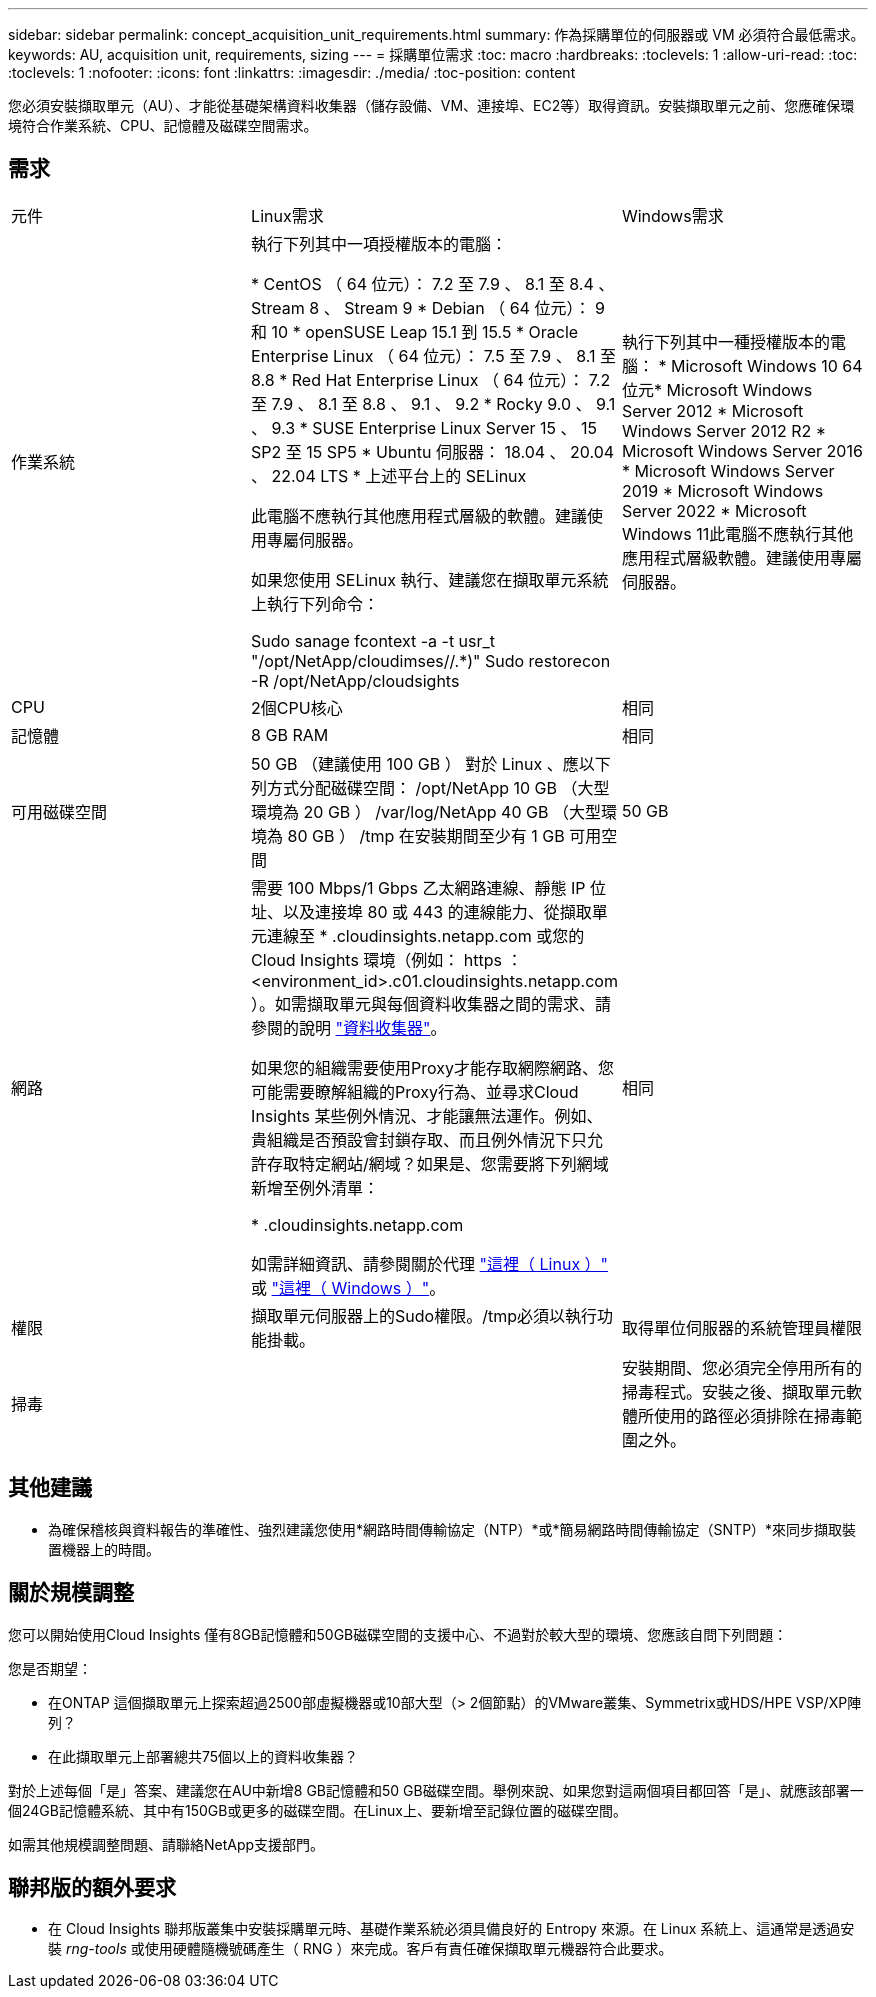 ---
sidebar: sidebar 
permalink: concept_acquisition_unit_requirements.html 
summary: 作為採購單位的伺服器或 VM 必須符合最低需求。 
keywords: AU, acquisition unit, requirements, sizing 
---
= 採購單位需求
:toc: macro
:hardbreaks:
:toclevels: 1
:allow-uri-read: 
:toc: 
:toclevels: 1
:nofooter: 
:icons: font
:linkattrs: 
:imagesdir: ./media/
:toc-position: content


[role="lead"]
您必須安裝擷取單元（AU）、才能從基礎架構資料收集器（儲存設備、VM、連接埠、EC2等）取得資訊。安裝擷取單元之前、您應確保環境符合作業系統、CPU、記憶體及磁碟空間需求。



== 需求

|===


| 元件 | Linux需求 | Windows需求 


| 作業系統 | 執行下列其中一項授權版本的電腦：

* CentOS （ 64 位元）： 7.2 至 7.9 、 8.1 至 8.4 、 Stream 8 、 Stream 9
* Debian （ 64 位元）： 9 和 10
* openSUSE Leap 15.1 到 15.5
* Oracle Enterprise Linux （ 64 位元）： 7.5 至 7.9 、 8.1 至 8.8
* Red Hat Enterprise Linux （ 64 位元）： 7.2 至 7.9 、 8.1 至 8.8 、 9.1 、 9.2
* Rocky 9.0 、 9.1 、 9.3
* SUSE Enterprise Linux Server 15 、 15 SP2 至 15 SP5
* Ubuntu 伺服器： 18.04 、 20.04 、 22.04 LTS
* 上述平台上的 SELinux

此電腦不應執行其他應用程式層級的軟體。建議使用專屬伺服器。

如果您使用 SELinux 執行、建議您在擷取單元系統上執行下列命令：

 Sudo sanage fcontext -a -t usr_t "/opt/NetApp/cloudimses//.*)"
 Sudo restorecon -R /opt/NetApp/cloudsights | 執行下列其中一種授權版本的電腦： * Microsoft Windows 10 64位元* Microsoft Windows Server 2012 * Microsoft Windows Server 2012 R2 * Microsoft Windows Server 2016 * Microsoft Windows Server 2019 * Microsoft Windows Server 2022 * Microsoft Windows 11此電腦不應執行其他應用程式層級軟體。建議使用專屬伺服器。 


| CPU | 2個CPU核心 | 相同 


| 記憶體 | 8 GB RAM | 相同 


| 可用磁碟空間 | 50 GB （建議使用 100 GB ）
對於 Linux 、應以下列方式分配磁碟空間：
/opt/NetApp 10 GB （大型環境為 20 GB ）
/var/log/NetApp 40 GB （大型環境為 80 GB ）
/tmp 在安裝期間至少有 1 GB 可用空間 | 50 GB 


| 網路 | 需要 100 Mbps/1 Gbps 乙太網路連線、靜態 IP 位址、以及連接埠 80 或 443 的連線能力、從擷取單元連線至 * .cloudinsights.netapp.com 或您的 Cloud Insights 環境（例如： https ： <environment_id>.c01.cloudinsights.netapp.com ）。如需擷取單元與每個資料收集器之間的需求、請參閱的說明 link:data_collector_list.html["資料收集器"]。

如果您的組織需要使用Proxy才能存取網際網路、您可能需要瞭解組織的Proxy行為、並尋求Cloud Insights 某些例外情況、才能讓無法運作。例如、貴組織是否預設會封鎖存取、而且例外情況下只允許存取特定網站/網域？如果是、您需要將下列網域新增至例外清單：

* .cloudinsights.netapp.com

如需詳細資訊、請參閱關於代理 link:task_troubleshooting_linux_acquisition_unit_problems.html#considerations-about-proxies-and-firewalls["這裡（ Linux ）"] 或 link:task_troubleshooting_windows_acquisition_unit_problems.html#considerations-about-proxies-and-firewalls["這裡（ Windows ）"]。 | 相同 


| 權限 | 擷取單元伺服器上的Sudo權限。/tmp必須以執行功能掛載。 | 取得單位伺服器的系統管理員權限 


| 掃毒 |  | 安裝期間、您必須完全停用所有的掃毒程式。安裝之後、擷取單元軟體所使用的路徑必須排除在掃毒範圍之外。 
|===


== 其他建議

* 為確保稽核與資料報告的準確性、強烈建議您使用*網路時間傳輸協定（NTP）*或*簡易網路時間傳輸協定（SNTP）*來同步擷取裝置機器上的時間。




== 關於規模調整

您可以開始使用Cloud Insights 僅有8GB記憶體和50GB磁碟空間的支援中心、不過對於較大型的環境、您應該自問下列問題：

您是否期望：

* 在ONTAP 這個擷取單元上探索超過2500部虛擬機器或10部大型（> 2個節點）的VMware叢集、Symmetrix或HDS/HPE VSP/XP陣列？
* 在此擷取單元上部署總共75個以上的資料收集器？


對於上述每個「是」答案、建議您在AU中新增8 GB記憶體和50 GB磁碟空間。舉例來說、如果您對這兩個項目都回答「是」、就應該部署一個24GB記憶體系統、其中有150GB或更多的磁碟空間。在Linux上、要新增至記錄位置的磁碟空間。

如需其他規模調整問題、請聯絡NetApp支援部門。



== 聯邦版的額外要求

* 在 Cloud Insights 聯邦版叢集中安裝採購單元時、基礎作業系統必須具備良好的 Entropy 來源。在 Linux 系統上、這通常是透過安裝 _rng-tools_ 或使用硬體隨機號碼產生（ RNG ）來完成。客戶有責任確保擷取單元機器符合此要求。


